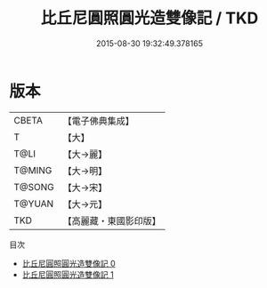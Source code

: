 #+TITLE: 比丘尼圓照圓光造雙像記 / TKD

#+DATE: 2015-08-30 19:32:49.378165
* 版本
 |     CBETA|【電子佛典集成】|
 |         T|【大】     |
 |      T@LI|【大→麗】   |
 |    T@MING|【大→明】   |
 |    T@SONG|【大→宋】   |
 |    T@YUAN|【大→元】   |
 |       TKD|【高麗藏・東國影印版】|
目次
 - [[file:KR6a0143_000.txt][比丘尼圓照圓光造雙像記 0]]
 - [[file:KR6a0143_001.txt][比丘尼圓照圓光造雙像記 1]]

